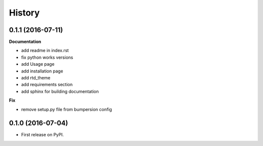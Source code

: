 .. :changelog:

History
-------

0.1.1 (2016-07-11)
++++++++++++++++++

**Documentation**

* add readme in index.rst
* fix python works versions
* add Usage page
* add installation page
* add rtd_theme
* add requirements section
* add sphinx for building documentation

**Fix**

* remove setup.py file from bumpersion config


0.1.0 (2016-07-04)
++++++++++++++++++

* First release on PyPI.
